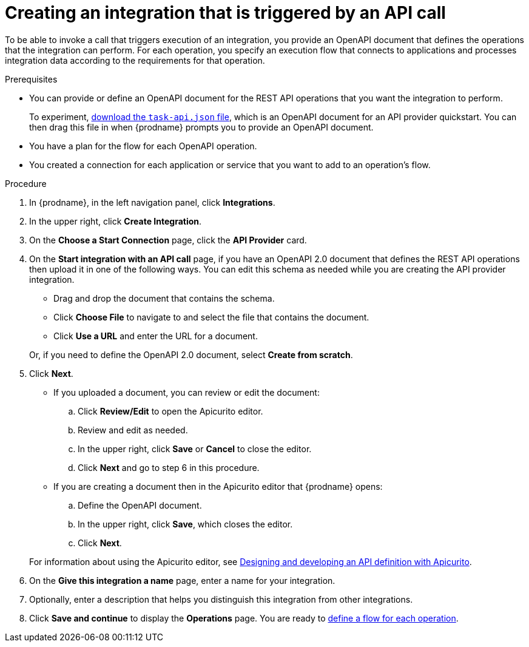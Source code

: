 // Module included in the following assemblies:
// as_trigger-integrations-with-api-calls.adoc

[id='create-api-provider-integration_{context}']
= Creating an integration that is triggered by an API call

To be able to invoke a call that triggers execution of an integration, you provide
an OpenAPI document that defines the operations that the integration
can perform. For each operation, you specify an execution flow that
connects to applications and processes integration data according to the
requirements for that operation. 

.Prerequisites
* You can provide or define an OpenAPI document for the REST API
operations that you want the integration to perform. 
+
To experiment,
https://github.com/syndesisio/syndesis-quickstarts/blob/master/api-provider/task-api.json[download the `task-api.json` file], 
which is an OpenAPI document for an API provider quickstart. You can
then drag this file in when {prodname} prompts you to provide an OpenAPI
document. 
* You have a plan for the flow for each OpenAPI operation. 
* You created a connection for each application or service that you want
to add to an operation's flow. 

.Procedure

. In {prodname}, in the left navigation panel, click *Integrations*. 
. In the upper right, click *Create Integration*. 
. On the *Choose a Start Connection* page, click the *API Provider* card. 
. On the *Start integration with an API call* page, if you have an OpenAPI 2.0
document that defines the REST API operations then upload it in one of the 
following ways. You can edit this schema as needed while you are 
creating the API provider integration.
+
* Drag and drop the document that contains the schema. 
* Click *Choose File* to navigate to and select the file that contains the
document. 
* Click *Use a URL* and enter the URL for a document. 

+
Or, if you need to define the OpenAPI 2.0 document, select *Create from scratch*. 

. Click *Next*. 
+
* If you uploaded a document, you can review or edit the document: 
+
.. Click *Review/Edit* to open the Apicurito editor.
.. Review and edit as needed.
.. In the upper right, click *Save* or *Cancel* to close the editor.
.. Click *Next* and go to step 6 in this procedure. 

* If you are creating a document then in the Apicurito editor 
that {prodname} opens:
+
.. Define the OpenAPI document.
.. In the upper right, click *Save*, which closes the editor. 
.. Click *Next*. 

+
For information about using the Apicurito editor, see 
link:https://access.redhat.com/documentation/en-us/{productpkg}/{version}/html-single/designing_apis_with_apicurito/#create-api-definition[Designing and developing an API definition with Apicurito].

. On the *Give this integration a name* page, enter a name for your integration.
. Optionally, enter a description that helps you distinguish this integration
from other integrations. 
. Click *Save and continue* to display the *Operations* page. You are
ready to 
link:{LinkFuseOnlineIntegrationGuide}#create-integration-operation-flows_api-provider[define a flow for each operation].
